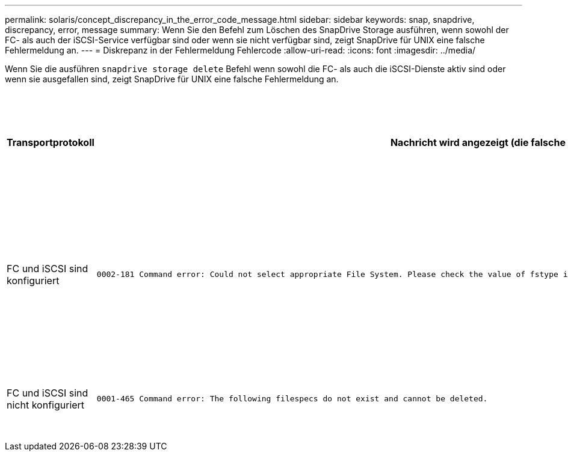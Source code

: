 ---
permalink: solaris/concept_discrepancy_in_the_error_code_message.html 
sidebar: sidebar 
keywords: snap, snapdrive, discrepancy, error, message 
summary: Wenn Sie den Befehl zum Löschen des SnapDrive Storage ausführen, wenn sowohl der FC- als auch der iSCSI-Service verfügbar sind oder wenn sie nicht verfügbar sind, zeigt SnapDrive für UNIX eine falsche Fehlermeldung an. 
---
= Diskrepanz in der Fehlermeldung Fehlercode
:allow-uri-read: 
:icons: font
:imagesdir: ../media/


[role="lead"]
Wenn Sie die ausführen `snapdrive storage delete` Befehl wenn sowohl die FC- als auch die iSCSI-Dienste aktiv sind oder wenn sie ausgefallen sind, zeigt SnapDrive für UNIX eine falsche Fehlermeldung an.

|===
| *Transportprotokoll* | *Nachricht wird angezeigt (die falsche Nachricht)* | *Nachricht, die stattdessen angezeigt werden soll (die richtige Meldung)* 


 a| 
FC und iSCSI sind konfiguriert
 a| 
[listing]
----
0002-181 Command error: Could not select appropriate File System. Please check the value of fstype in config file, and ensure proper file system is configured in the system.
---- a| 
`0002-143 Admin error: Coexistence of linuxiscsi linuxfcp drivers is not supported.`

`Ensure that only one of the drivers is loaded in the host, and then retry.`



 a| 
FC und iSCSI sind nicht konfiguriert
 a| 
[listing]
----
0001-465 Command error: The following filespecs do not exist and cannot be deleted.
---- a| 
`0001-877 Admin error: HBA assistant not found. Commands involving LUNs should fail.`

|===